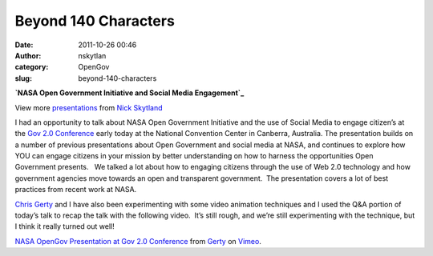 Beyond 140 Characters
#####################
:date: 2011-10-26 00:46
:author: nskytlan
:category: OpenGov
:slug: beyond-140-characters

.. raw:: html

   <div id="__ss_9879483" style="width:425px">

**`NASA Open Government Initiative and Social Media Engagement`_**

.. raw:: html

   <div style="padding:5px 0 12px">

View more `presentations`_ from `Nick Skytland`_

.. raw:: html

   </div>

.. raw:: html

   </div>

I had an opportunity to talk about NASA Open Government Initiative and
the use of Social Media to engage citizen’s at the `Gov 2.0
Conference`_ early today at the National Convention Center in Canberra,
Australia. The presentation builds on a number of previous presentations
about Open Government and social media at NASA, and continues to explore
how YOU can engage citizens in your mission by better understanding on
how to harness the opportunities Open Government presents.   We talked a
lot about how to engaging citizens through the use of Web 2.0 technology
and how government agencies move towards an open and transparent
government.  The presentation covers a lot of best practices from recent
work at NASA.

`Chris Gerty`_ and I have also been experimenting with some video
animation techniques and I used the Q&A portion of today’s talk to recap
the talk with the following video.  It’s still rough, and we’re still
experimenting with the technique, but I think it really turned out well!

`NASA OpenGov Presentation at Gov 2.0 Conference`_ from `Gerty`_ on
`Vimeo`_.

.. _NASA Open Government Initiative and Social Media Engagement: http://www.slideshare.net/skytland/nasa-open-government-initiative-and-social-media-engagement
.. _presentations: http://www.slideshare.net/
.. _Nick Skytland: http://www.slideshare.net/skytland
.. _Gov 2.0 Conference: http://www.gov2.com.au/
.. _Chris Gerty: http://open.nasa.gov/blog/author/cgerty/
.. _NASA OpenGov Presentation at Gov 2.0 Conference: http://vimeo.com/31092066
.. _Gerty: http://vimeo.com/user889513
.. _Vimeo: http://vimeo.com
